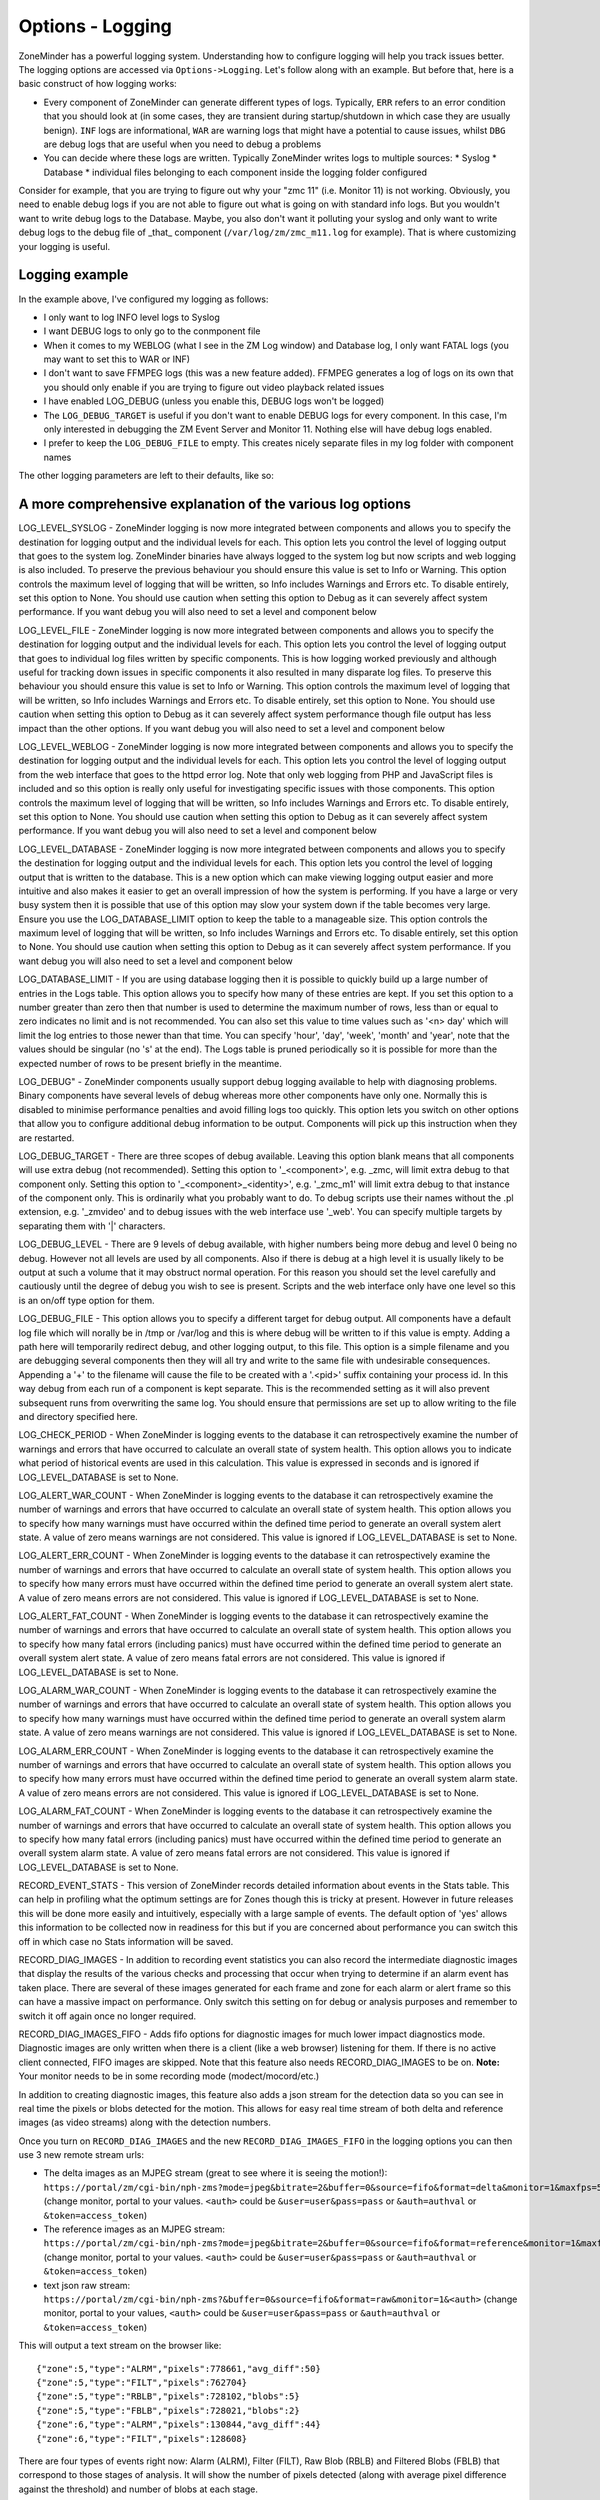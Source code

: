 Options - Logging
-----------------

ZoneMinder has a powerful logging system. Understanding how to configure logging will help you track issues better. The logging options are accessed via ``Options->Logging``. Let's follow along with an example. But before that, here is a basic construct of how logging works:

* Every component of ZoneMinder can generate different types of logs. Typically, ``ERR`` refers to an error condition that you should look at (in some cases, they are transient during startup/shutdown in which case they are usually benign). ``INF`` logs are informational, ``WAR`` are warning logs that might have a potential to cause issues, whilst ``DBG`` are debug logs that are useful when you need to debug a problems
* You can decide where these logs are written. Typically ZoneMinder writes logs to multiple sources:
  * Syslog 
  * Database
  * individual files belonging to each component inside the logging folder configured

Consider for example, that you are trying to figure out why your "zmc 11" (i.e. Monitor 11) is not working. Obviously, you need to enable debug logs if you are not able to figure out what is going on with standard info logs. But you wouldn't want to write debug logs to the Database. Maybe, you also don't want it polluting your syslog and only want to write debug logs to the debug file of _that_ component (``/var/log/zm/zmc_m11.log`` for example). That is where customizing your logging is useful.

Logging example
~~~~~~~~~~~~~~~~~

.. image:: images/Options_Logging_A.png

In the example above, I've configured my logging as follows:

* I only want to log INFO level logs to Syslog
* I want DEBUG logs to only go to the conmponent file
* When it comes to my WEBLOG (what I see in the ZM Log window) and Database log, I only want FATAL logs (you may want to set this to WAR or INF)
* I don't want to save FFMPEG logs (this was a new feature added). FFMPEG generates a log of logs on its own that you should only enable if you are trying to figure out video playback related issues
* I have enabled LOG_DEBUG (unless you enable this, DEBUG logs won't be logged)
* The ``LOG_DEBUG_TARGET`` is useful if you don't want to enable DEBUG logs for every component. In this case, I'm only interested in debugging the ZM Event Server and Monitor 11. Nothing else will have debug logs enabled.
* I prefer to keep the ``LOG_DEBUG_FILE`` to empty. This creates nicely separate files in my log folder with component names

The other logging parameters are left to their defaults, like so:

.. image:: images/Options_Logging_B.png


A more comprehensive explanation of the various log options
~~~~~~~~~~~~~~~~~~~~~~~~~~~~~~~~~~~~~~~~~~~~~~~~~~~~~~~~~~~~~~~
LOG_LEVEL_SYSLOG - ZoneMinder logging is now more integrated between components and allows you to specify the destination for logging output and the individual levels for each. This option lets you control the level of logging output that goes to the system log. ZoneMinder binaries have always logged to the system log but now scripts and web logging is also included. To preserve the previous behaviour you should ensure this value is set to Info or Warning. This option controls the maximum level of logging that will be written, so Info includes Warnings and Errors etc. To disable entirely, set this option to None. You should use caution when setting this option to Debug as it can severely affect system performance. If you want debug you will also need to set a level and component below

LOG_LEVEL_FILE - ZoneMinder logging is now more integrated between components and allows you to specify the destination for logging output and the individual levels for each. This option lets you control the level of logging output that goes to individual log files written by specific components. This is how logging worked previously and although useful for tracking down issues in specific components it also resulted in many disparate log files. To preserve this behaviour you should ensure this value is set to Info or Warning. This option controls the maximum level of logging that will be written, so Info includes Warnings and Errors etc. To disable entirely, set this option to None. You should use caution when setting this option to Debug as it can severely affect system performance though file output has less impact than the other options. If you want debug you will also need to set a level and component below

LOG_LEVEL_WEBLOG - ZoneMinder logging is now more integrated between components and allows you to specify the destination for logging output and the individual levels for each. This option lets you control the level of logging output from the web interface that goes to the httpd error log. Note that only web logging from PHP and JavaScript files is included and so this option is really only useful for investigating specific issues with those components. This option controls the maximum level of logging that will be written, so Info includes Warnings and Errors etc. To disable entirely, set this option to None. You should use caution when setting this option to Debug as it can severely affect system performance. If you want debug you will also need to set a level and component below

LOG_LEVEL_DATABASE - ZoneMinder logging is now more integrated between components and allows you to specify the destination for logging output and the individual levels for each. This option lets you control the level of logging output that is written to the database. This is a new option which can make viewing logging output easier and more intuitive and also makes it easier to get an overall impression of how the system is performing. If you have a large or very busy system then it is possible that use of this option may slow your system down if the table becomes very large. Ensure you use the LOG_DATABASE_LIMIT option to keep the table to a manageable size. This option controls the maximum level of logging that will be written, so Info includes Warnings and Errors etc. To disable entirely, set this option to None. You should use caution when setting this option to Debug as it can severely affect system performance. If you want debug you will also need to set a level and component below

LOG_DATABASE_LIMIT - If you are using database logging then it is possible to quickly build up a large number of entries in the Logs table. This option allows you to specify how many of these entries are kept. If you set this option to a number greater than zero then that number is used to determine the maximum number of rows, less than or equal to zero indicates no limit and is not recommended. You can also set this value to time values such as '<n> day' which will limit the log entries to those newer than that time. You can specify 'hour', 'day', 'week', 'month' and 'year', note that the values should be singular (no 's' at the end). The Logs table is pruned periodically so it is possible for more than the expected number of rows to be present briefly in the meantime.

LOG_DEBUG" - ZoneMinder components usually support debug logging available to help with diagnosing problems. Binary components have several levels of debug whereas more other components have only one. Normally this is disabled to minimise performance penalties and avoid filling logs too quickly. This option lets you switch on other options that allow you to configure additional debug information to be output. Components will pick up this instruction when they are restarted.

LOG_DEBUG_TARGET - There are three scopes of debug available. Leaving this option blank means that all components will use extra debug (not recommended). Setting this option to '_<component>', e.g. _zmc, will limit extra debug to that component only. Setting this option to '_<component>_<identity>', e.g. '_zmc_m1' will limit extra debug to that instance of the component only. This is ordinarily what you probably want to do. To debug scripts use their names without the .pl extension, e.g. '_zmvideo' and to debug issues with the web interface use '_web'. You can specify multiple targets by separating them with '|' characters.

LOG_DEBUG_LEVEL - There are 9 levels of debug available, with higher numbers being more debug and level 0 being no debug. However not all levels are used by all components. Also if there is debug at a high level it is usually likely to be output at such a volume that it may obstruct normal operation. For this reason you should set the level carefully and cautiously until the degree of debug you wish to see is present. Scripts and the web interface only have one level so this is an on/off type option for them.

LOG_DEBUG_FILE - This option allows you to specify a different target for debug output. All components have a default log file which will norally be in /tmp or /var/log and this is where debug will be written to if this value is empty. Adding a path here will temporarily redirect debug, and other logging output, to this file. This option is a simple filename and you are debugging several components then they will all try and write to the same file with undesirable consequences. Appending a '+' to the filename will cause the file to be created with a '.<pid>' suffix containing your process id. In this way debug from each run of a component is kept separate. This is the recommended setting as it will also prevent subsequent runs from overwriting the same log. You should ensure that permissions are set up to allow writing to the file and directory specified here.

LOG_CHECK_PERIOD - When ZoneMinder is logging events to the database it can retrospectively examine the number of warnings and errors that have occurred to calculate an overall state of system health. This option allows you to indicate what period of historical events are used in this calculation. This value is expressed in seconds and is ignored if LOG_LEVEL_DATABASE is set to None.

LOG_ALERT_WAR_COUNT - When ZoneMinder is logging events to the database it can retrospectively examine the number of warnings and errors that have occurred to calculate an overall state of system health. This option allows you to specify how many warnings must have occurred within the defined time period to generate an overall system alert state. A value of zero means warnings are not considered. This value is ignored if LOG_LEVEL_DATABASE is set to None.

LOG_ALERT_ERR_COUNT - When ZoneMinder is logging events to the database it can retrospectively examine the number of warnings and errors that have occurred to calculate an overall state of system health. This option allows you to specify how many errors must have occurred within the defined time period to generate an overall system alert state. A value of zero means errors are not considered. This value is ignored if LOG_LEVEL_DATABASE is set to None.

LOG_ALERT_FAT_COUNT - When ZoneMinder is logging events to the database it can retrospectively examine the number of warnings and errors that have occurred to calculate an overall state of system health. This option allows you to specify how many fatal errors (including panics) must have occurred within the defined time period to generate an overall system alert state. A value of zero means fatal errors are not considered. This value is ignored if LOG_LEVEL_DATABASE is set to None.

LOG_ALARM_WAR_COUNT - When ZoneMinder is logging events to the database it can retrospectively examine the number of warnings and errors that have occurred to calculate an overall state of system health. This option allows you to specify how many warnings must have occurred within the defined time period to generate an overall system alarm state. A value of zero means warnings are not considered. This value is ignored if LOG_LEVEL_DATABASE is set to None.

LOG_ALARM_ERR_COUNT - When ZoneMinder is logging events to the database it can retrospectively examine the number of warnings and errors that have occurred to calculate an overall state of system health. This option allows you to specify how many errors must have occurred within the defined time period to generate an overall system alarm state. A value of zero means errors are not considered. This value is ignored if LOG_LEVEL_DATABASE is set to None.

LOG_ALARM_FAT_COUNT - When ZoneMinder is logging events to the database it can retrospectively examine the number of warnings and errors that have occurred to calculate an overall state of system health. This option allows you to specify how many fatal errors (including panics) must have occurred within the defined time period to generate an overall system alarm state. A value of zero means fatal errors are not considered. This value is ignored if LOG_LEVEL_DATABASE is set to None.

RECORD_EVENT_STATS - This version of ZoneMinder records detailed information about events in the Stats table. This can help in profiling what the optimum settings are for Zones though this is tricky at present. However in future releases this will be done more easily and intuitively, especially with a large sample of events. The default option of 'yes' allows this information to be collected now in readiness for this but if you are concerned about performance you can switch this off in which case no Stats information will be saved.

RECORD_DIAG_IMAGES - In addition to recording event statistics you can also record the intermediate diagnostic images that display the results of the various checks and processing that occur when trying to determine if an alarm event has taken place. There are several of these images generated for each frame and zone for each alarm or alert frame so this can have a massive impact on performance. Only switch this setting on for debug or analysis purposes and remember to switch it off again once no longer required.

RECORD_DIAG_IMAGES_FIFO - Adds fifo options for diagnostic images for much lower impact diagnostics mode. Diagnostic images are only written when there is a client (like a web browser) listening for them. If there is no active client connected, FIFO images are skipped. Note that this feature also needs RECORD_DIAG_IMAGES to be on.  **Note:** Your monitor needs to be in some recording mode (modect/mocord/etc.)

In addition to creating diagnostic images, this feature also adds a json stream for the detection data so you can see in real time the pixels or blobs detected for the motion. This allows for easy real time stream of both delta and reference images (as video streams) along with the detection numbers.

Once you turn on ``RECORD_DIAG_IMAGES`` and the new ``RECORD_DIAG_IMAGES_FIFO`` in the logging options you can then use 3 new remote stream urls:

* The delta images as an MJPEG stream (great to see where it is seeing the motion!): ``https://portal/zm/cgi-bin/nph-zms?mode=jpeg&bitrate=2&buffer=0&source=fifo&format=delta&monitor=1&maxfps=5&<auth>`` (change monitor, portal to your values. ``<auth>`` could be ``&user=user&pass=pass`` or ``&auth=authval`` or ``&token=access_token``)

* The reference images as an MJPEG stream: ``https://portal/zm/cgi-bin/nph-zms?mode=jpeg&bitrate=2&buffer=0&source=fifo&format=reference&monitor=1&maxfps=5&<auth>`` (change monitor, portal to your values. ``<auth>`` could be ``&user=user&pass=pass`` or ``&auth=authval`` or ``&token=access_token``)

* text json raw stream: ``https://portal/zm/cgi-bin/nph-zms?&buffer=0&source=fifo&format=raw&monitor=1&<auth>`` (change monitor, portal to your values, ``<auth>`` could be ``&user=user&pass=pass`` or ``&auth=authval`` or ``&token=access_token``)

This will output a text stream on the browser like:

::

  {"zone":5,"type":"ALRM","pixels":778661,"avg_diff":50}
  {"zone":5,"type":"FILT","pixels":762704}
  {"zone":5,"type":"RBLB","pixels":728102,"blobs":5}
  {"zone":5,"type":"FBLB","pixels":728021,"blobs":2}
  {"zone":6,"type":"ALRM","pixels":130844,"avg_diff":44}
  {"zone":6,"type":"FILT","pixels":128608}
  

There are four types of events right now: Alarm (ALRM), Filter (FILT), Raw Blob (RBLB) and Filtered Blobs (FBLB) that correspond to those stages of analysis. It will show the number of pixels detected (along with average pixel difference against the threshold) and number of blobs at each stage.

For example, here is a delta image stream from one of my monitors showing in live mode:

``https://myserver/cgi-bin/nph-zms?mode=jpeg&bitrate=2&buffer=0&source=fifo&format=delta&monitor=8&maxfps=5&user=admin&pass=mypass``

.. image:: images/Options_FIFO.gif



DUMP_CORES - When an unrecoverable error occurs in a ZoneMinder binary process is has traditionally been trapped and the details written to logs to aid in remote analysis. However in some cases it is easier to diagnose the error if a core file, which is a memory dump of the process at the time of the error, is created. This can be interactively analysed in the debugger and may reveal more or better information than that available from the logs. This option is recommended for advanced users only otherwise leave at the default. Note using this option to trigger core files will mean that there will be no indication in the binary logs that a process has died, they will just stop, however the zmdc log will still contain an entry. Also note that you may have to explicitly enable core file creation on your system via the 'ulimit -c' command or other means otherwise no file will be created regardless of the value of this option.